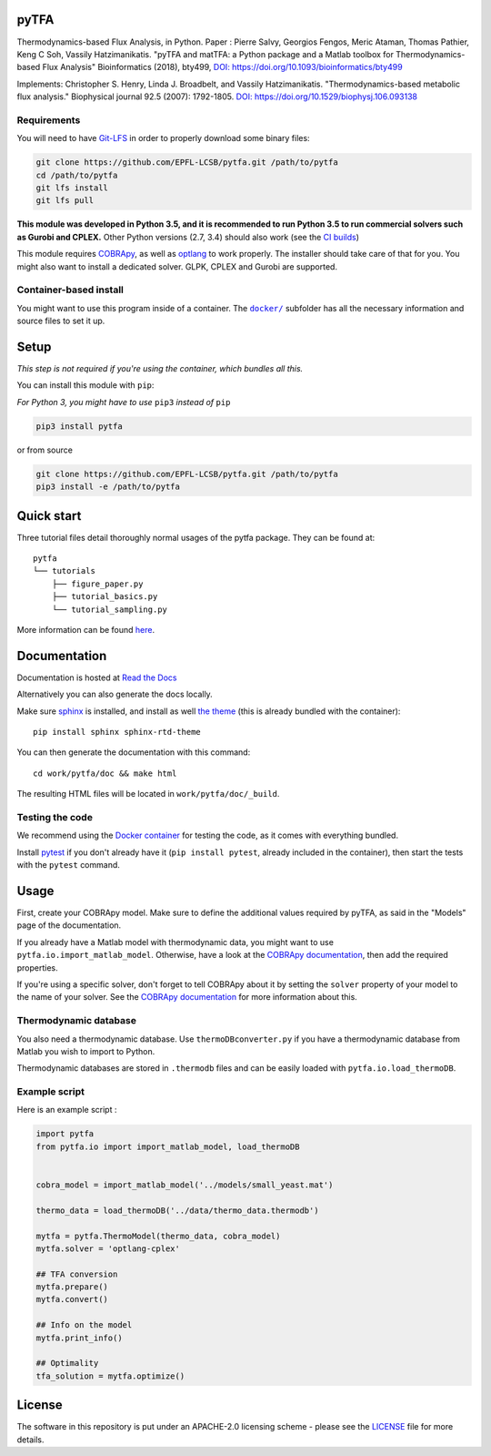 pyTFA
=====
|PyPI| |Documentation Status| |Build Status| |Codecov| |Codacy branch grade| |license| 

Thermodynamics-based Flux Analysis, in Python.
Paper : Pierre Salvy, Georgios Fengos, Meric Ataman, Thomas Pathier, Keng C Soh, Vassily Hatzimanikatis. "pyTFA and matTFA: a Python package and a Matlab toolbox for Thermodynamics-based Flux Analysis"
Bioinformatics (2018), bty499, `DOI:
https://doi.org/10.1093/bioinformatics/bty499 <https://doi.org/10.1093/bioinformatics/bty499>`_

Implements: Christopher S. Henry, Linda J. Broadbelt, and Vassily
Hatzimanikatis. "Thermodynamics-based metabolic flux analysis."
Biophysical journal 92.5 (2007): 1792-1805. `DOI:
https://doi.org/10.1529/biophysj.106.093138 <https://doi.org/10.1529/biophysj.106.093138>`__

Requirements
------------

You will need to have `Git-LFS <https://git-lfs.github.com/>`_ in order to properly download some binary files:

.. code:: bash

    git clone https://github.com/EPFL-LCSB/pytfa.git /path/to/pytfa
    cd /path/to/pytfa
    git lfs install
    git lfs pull

**This module was developed in Python 3.5, and it is recommended to run Python 3.5 
to run commercial solvers such as Gurobi and CPLEX.**
Other Python versions (2.7, 3.4) should also work (see the `CI builds <https://travis-ci.org/EPFL-LCSB/pytfa>`_)


This module requires
`COBRApy <https://github.com/opencobra/cobrapy/>`_, as well as
`optlang <https://github.com/biosustain/optlang>`_ to work
properly. The installer should take care of that for you. You might also
want to install a dedicated solver. GLPK, CPLEX and Gurobi are
supported.

Container-based install
-----------------------

You might want to use this program inside of a container. The
|docker|_
subfolder has all the necessary information and source files to set it
up.

.. |docker| replace:: ``docker/``
.. _docker: https://github.com/EPFL-LCSB/pytfa/tree/master/docker

Setup
=====

*This step is not required if you're using the container, which bundles all this.*

You can install this module with ``pip``:

*For Python 3, you might have to use* ``pip3`` *instead of* ``pip``

.. code:: bash

    pip3 install pytfa

or from source

.. code:: bash

    git clone https://github.com/EPFL-LCSB/pytfa.git /path/to/pytfa
    pip3 install -e /path/to/pytfa

Quick start
===========

Three tutorial files detail thoroughly normal usages of the pytfa
package. They can be found at:

::

    pytfa
    └── tutorials
        ├── figure_paper.py
        ├── tutorial_basics.py
        └── tutorial_sampling.py

More information can be found
`here <http://pytfa.readthedocs.io/en/latest/quickstart.html>`__.

Documentation
=============

Documentation is hosted at `Read the
Docs <http://pytfa.readthedocs.io/en/latest/index.html>`__

Alternatively you can also generate the docs locally.

Make sure `sphinx <https://www.sphinx-doc.org/en/stable/>`__ is
installed, and install as well `the
theme <https://github.com/rtfd/sphinx_rtd_theme>`__ (this is already
bundled with the container):

::

    pip install sphinx sphinx-rtd-theme

You can then generate the documentation with this command:

::

    cd work/pytfa/doc && make html

The resulting HTML files will be located in ``work/pytfa/doc/_build``.

Testing the code
----------------

We recommend using the `Docker
container <https://github.com/EPFL-LCSB/pytfa/tree/master/docker>`__ for
testing the code, as it comes with everything bundled.

Install `pytest <https://docs.pytest.org/en/latest/>`__ if you don't
already have it (``pip install pytest``, already included in the
container), then start the tests with the ``pytest`` command.

Usage
=====

First, create your COBRApy model. Make sure to define the additional
values required by pyTFA, as said in the "Models" page of the
documentation.

If you already have a Matlab model with thermodynamic data, you might
want to use ``pytfa.io.import_matlab_model``. Otherwise, have a look at
the `COBRApy
documentation <https://cobrapy.readthedocs.io/en/latest/io.html#MATLAB>`__,
then add the required properties.

If you're using a specific solver, don't forget to tell COBRApy about it
by setting the ``solver`` property of your model to the name of your
solver. See the `COBRApy
documentation <https://cobrapy.readthedocs.io/en/latest/solvers.html>`__
for more information about this.

Thermodynamic database
----------------------

You also need a thermodynamic database. Use ``thermoDBconverter.py`` if
you have a thermodynamic database from Matlab you wish to import to
Python.

Thermodynamic databases are stored in ``.thermodb`` files and can be
easily loaded with ``pytfa.io.load_thermoDB``.

Example script
--------------

Here is an example script :

.. code:: python

    import pytfa
    from pytfa.io import import_matlab_model, load_thermoDB


    cobra_model = import_matlab_model('../models/small_yeast.mat')

    thermo_data = load_thermoDB('../data/thermo_data.thermodb')

    mytfa = pytfa.ThermoModel(thermo_data, cobra_model)
    mytfa.solver = 'optlang-cplex'

    ## TFA conversion
    mytfa.prepare()
    mytfa.convert()

    ## Info on the model
    mytfa.print_info()

    ## Optimality
    tfa_solution = mytfa.optimize()

.. |PyPI| image:: https://img.shields.io/pypi/v/pytfa.svg
   :target: https://pypi.org/project/pytfa/
.. |Documentation Status| image:: https://readthedocs.org/projects/pytfa/badge/?version=latest
   :target: http://pytfa.readthedocs.io/en/latest/?badge=latest
.. |license| image:: http://img.shields.io/badge/license-APACHE2-blue.svg
   :target: https://github.com/EPFL-LCSB/pytfa/blob/master/LICENSE.txt
.. |Build Status| image:: https://travis-ci.org/EPFL-LCSB/pytfa.svg?branch=master
   :target: https://travis-ci.org/EPFL-LCSB/pytfa
.. |Codecov| image:: https://img.shields.io/codecov/c/github/EPFL-LCSB/pytfa.svg
   :target: https://codecov.io/gh/EPFL-LCSB/pytfa
.. |Codacy branch grade| image:: https://img.shields.io/codacy/grade/d8fd67ee134d46a69115c9b39c19be26/master.svg
   :target: https://www.codacy.com/app/realLCSB/pytfa
.. |Code climate| image:: https://img.shields.io/codeclimate/github/EPFL-LCSB/pytfa.svg
   :target: https://codeclimate.com/github/EPFL-LCSB/pytfa
   
   
License
========

The software in this repository is put under an APACHE-2.0 licensing scheme - please see the `LICENSE <https://github.com/EPFL-LCSB/pytfa/blob/master/LICENSE.txt>`_ file for more details.
